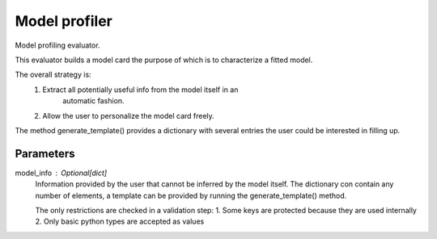 
Model profiler
==============


Model profiling evaluator.

This evaluator builds a model card the purpose of which is to characterize
a fitted model.

The overall strategy is:
    1. Extract all potentially useful info from the model itself in an
        automatic fashion.
    2. Allow the user to personalize the model card freely.

The method generate_template() provides a dictionary with several entries the
user could be interested in filling up.

Parameters
----------
model_info : Optional[dict]
    Information provided by the user that cannot be inferred by
    the model itself. The dictionary con contain any number of elements,
    a template can be provided by running the generate_template() method.

    The only restrictions are checked in a validation step:
    1. Some keys are protected because they are used internally
    2. Only basic python types are accepted as values

